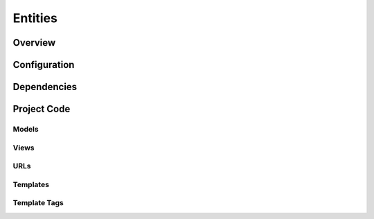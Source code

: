 Entities
========

Overview
--------



Configuration
-------------


Dependencies
------------


Project Code
------------

Models
~~~~~~

Views
~~~~~

URLs
~~~~

Templates
~~~~~~~~~

Template Tags
~~~~~~~~~~~~~
